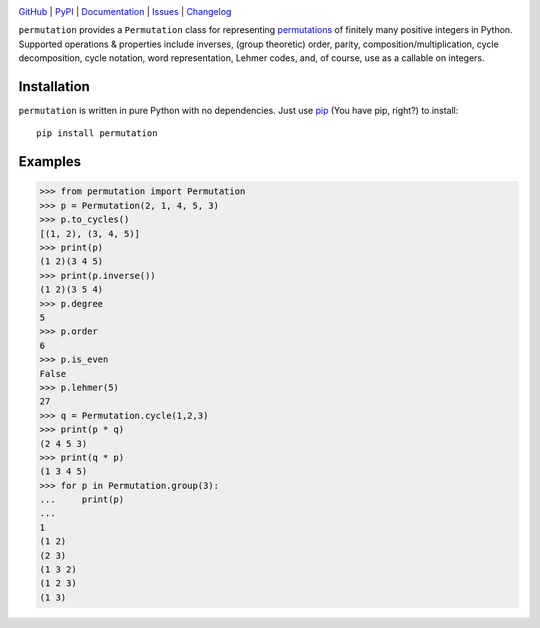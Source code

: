 .. image:: http://www.repostatus.org/badges/latest/active.svg
    :target: http://www.repostatus.org/#active
    :alt: Project Status: Active — The project has reached a stable, usable
          state and is being actively developed.

.. image:: https://github.com/jwodder/permutation/workflows/Test/badge.svg?branch=master
    :target: https://github.com/jwodder/permutation/actions?workflow=Test
    :alt: CI Status

.. image:: https://codecov.io/gh/jwodder/permutation/branch/master/graph/badge.svg
    :target: https://codecov.io/gh/jwodder/permutation

.. image:: https://img.shields.io/pypi/pyversions/permutation.svg
    :target: https://pypi.org/project/permutation

.. image:: https://img.shields.io/github/license/jwodder/permutation.svg
    :target: https://opensource.org/licenses/MIT
    :alt: MIT License

.. image:: https://img.shields.io/badge/Say%20Thanks-!-1EAEDB.svg
    :target: https://saythanks.io/to/jwodder

`GitHub <https://github.com/jwodder/permutation>`_
| `PyPI <https://pypi.org/project/permutation>`_
| `Documentation <https://permutation.readthedocs.io>`_
| `Issues <https://github.com/jwodder/permutation/issues>`_
| `Changelog <https://github.com/jwodder/permutation/blob/master/CHANGELOG.md>`_

``permutation`` provides a ``Permutation`` class for representing `permutations
<https://en.wikipedia.org/wiki/Permutation>`_ of finitely many positive
integers in Python.  Supported operations & properties include inverses, (group
theoretic) order, parity, composition/multiplication, cycle decomposition,
cycle notation, word representation, Lehmer codes, and, of course, use as a
callable on integers.


Installation
============
``permutation`` is written in pure Python with no dependencies.  Just use `pip
<https://pip.pypa.io>`_ (You have pip, right?) to install::

    pip install permutation


Examples
========

>>> from permutation import Permutation
>>> p = Permutation(2, 1, 4, 5, 3)
>>> p.to_cycles()
[(1, 2), (3, 4, 5)]
>>> print(p)
(1 2)(3 4 5)
>>> print(p.inverse())
(1 2)(3 5 4)
>>> p.degree
5
>>> p.order
6
>>> p.is_even
False
>>> p.lehmer(5)
27
>>> q = Permutation.cycle(1,2,3)
>>> print(p * q)
(2 4 5 3)
>>> print(q * p)
(1 3 4 5)
>>> for p in Permutation.group(3):
...     print(p)
...
1
(1 2)
(2 3)
(1 3 2)
(1 2 3)
(1 3)
